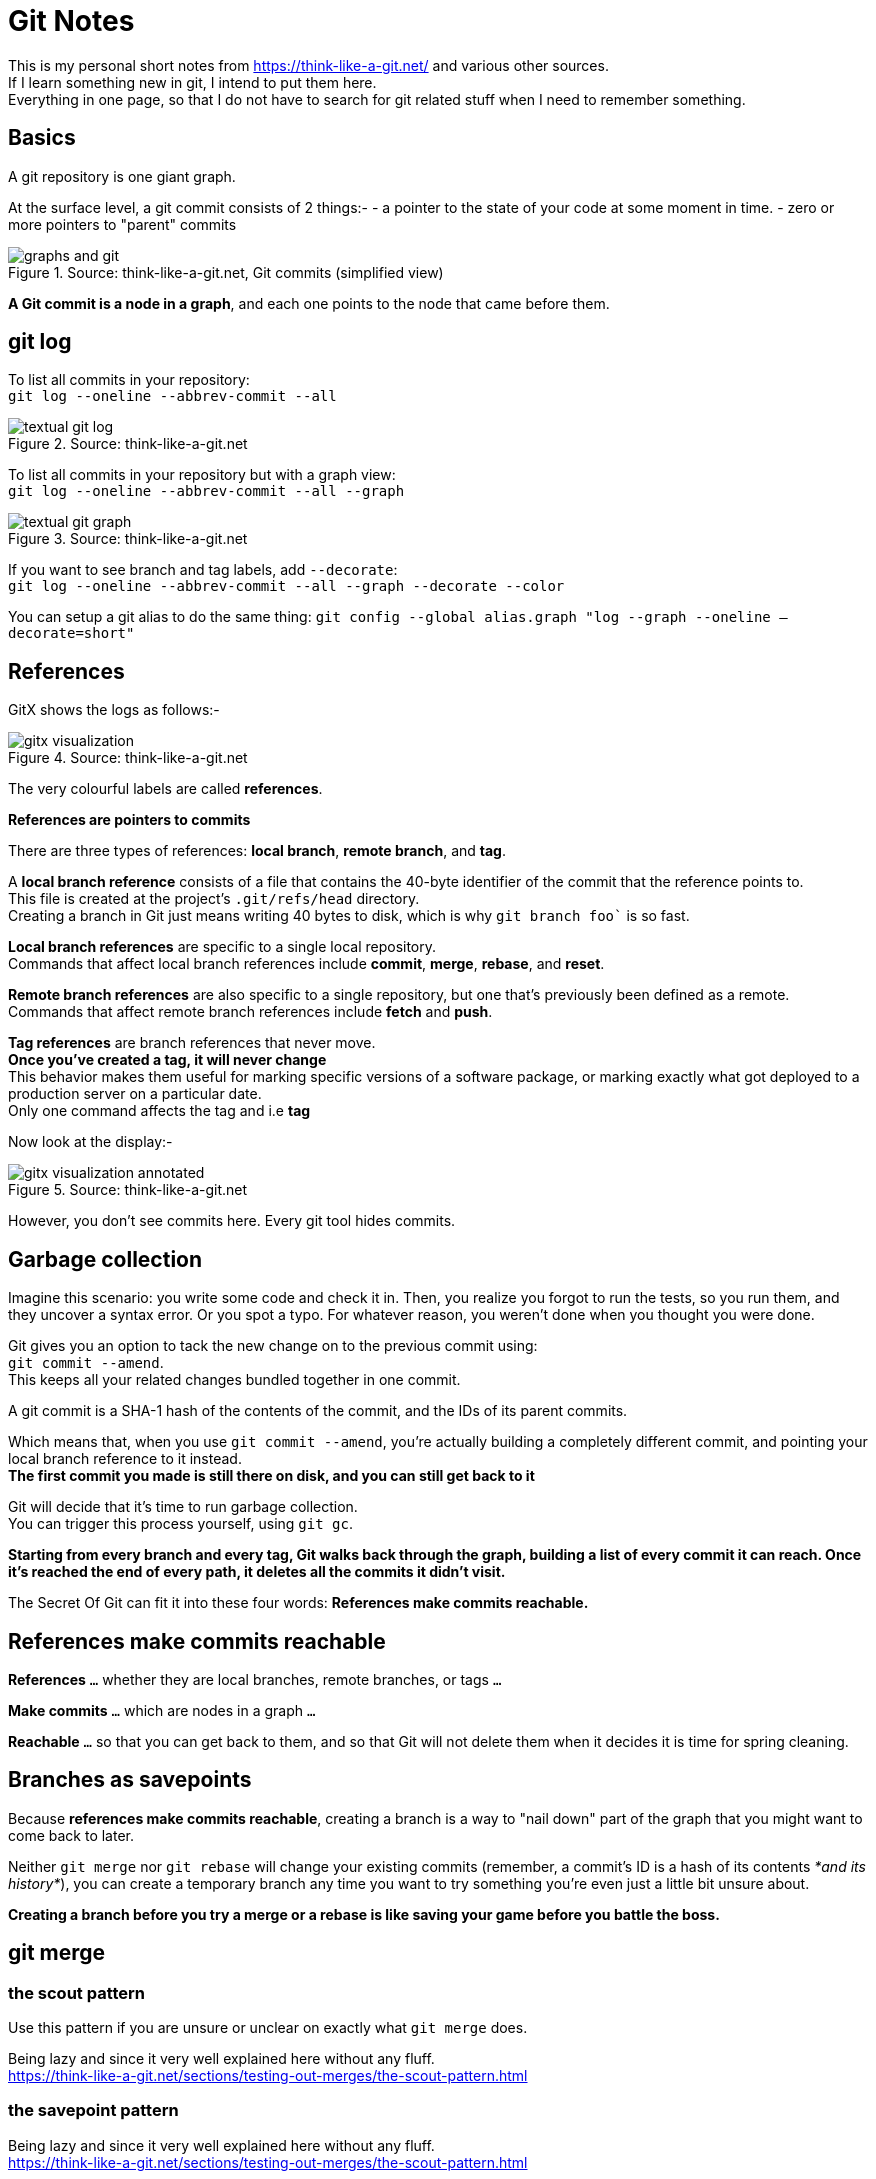 = Git Notes 
:title: Git Notes 
:navtitle: Git Notes 
:source-highlighter: highlight.js
:highlightjs-languages: shell, console


This is my personal short notes from https://think-like-a-git.net/ and various other sources. +
If I learn something new in git, I intend to put them here. +
Everything in one page, so that I do not have to search for git related stuff when I need to remember something.

== Basics

A git repository is one giant graph.

At the surface level, a git commit consists of 2 things:-
- a pointer to the state of your code at some moment in time.
- zero or more pointers to "parent" commits

.Source: think-like-a-git.net, Git commits (simplified view)
image::https://think-like-a-git.net/assets/images2/graphs-and-git.png[]

*A Git commit is a node in a graph*, and each one points to the node that came before them.


== git log 

To list all commits in your repository: +
`git log --oneline --abbrev-commit --all`

.Source: think-like-a-git.net
image::https://think-like-a-git.net/assets/images2/textual-git-log.png[]

To list all commits in your repository but with a graph view: +
`git log --oneline --abbrev-commit --all --graph`

.Source: think-like-a-git.net
image::https://think-like-a-git.net/assets/images2/textual-git-graph.png[]

If you want to see branch and tag labels, add `--decorate`: +
`git log --oneline --abbrev-commit --all --graph --decorate --color`

You can setup a git alias to do the same thing:
`git config --global alias.graph "log --graph --oneline –decorate=short"`


== References

GitX shows the logs as follows:-

.Source: think-like-a-git.net
image::https://think-like-a-git.net/assets/images2/gitx-visualization.png[]

The very colourful labels are called *references*.

*References are pointers to commits*

There are three types of references: *local branch*, *remote branch*, and *tag*.

A *local branch reference* consists of a file that contains the 40-byte identifier of the commit that the reference points to. +
This file is created at the project's `.git/refs/head` directory. +
Creating a branch in Git just means writing 40 bytes to disk, which is why `git branch foo`` is so fast.

*Local branch references* are specific to a single local repository. +
Commands that affect local branch references include *commit*, *merge*, *rebase*, and *reset*.

*Remote branch references* are also specific to a single repository, but one that's previously been defined as a remote. +
Commands that affect remote branch references include *fetch* and *push*. 

*Tag references* are branch references that never move. +
*Once you've created a tag, it will never change* +
This behavior makes them useful for marking specific versions of a software package, or marking exactly what got deployed to a production server on a particular date. +
Only one command affects the tag and i.e *tag*

Now look at the display:-

.Source: think-like-a-git.net
image::https://think-like-a-git.net/assets/images2/gitx-visualization-annotated.png[]

However, you don't see commits here. Every git tool hides commits.

== Garbage collection
Imagine this scenario: you write some code and check it in. Then, you realize you forgot to run the tests, so you run them, and they uncover a syntax error. 
Or you spot a typo. For whatever reason, you weren't done when you thought you were done. 

Git gives you an option to tack the new change on to the previous commit using: +
`git commit --amend`. +
This keeps all your related changes bundled together in one commit.

A git commit is a SHA-1 hash of the contents of the commit, and the IDs of its parent commits.

Which means that, when you use `git commit --amend`, you're actually building a completely different commit, and pointing your local branch reference to it instead. +
*The first commit you made is still there on disk, and you can still get back to it*

Git will decide that it's time to run garbage collection. +
You can trigger this process yourself, using `git gc`.

*Starting from every branch and every tag, Git walks back through the graph, building a list of every commit it can reach. Once it's reached the end of every path, it deletes all the commits it didn't visit.*

The Secret Of Git can fit it into these four words:
*References make commits reachable.*

== References make commits reachable

*References* `...` whether they are local branches, remote branches, or tags `...`

*Make commits* `...` which are nodes in a graph `...`

*Reachable* `...` so that you can get back to them, and so that Git will not delete them when it decides it is time for spring cleaning.

== Branches as savepoints

Because *references make commits reachable*, creating a branch is a way to "nail down" part of the graph that you might want to come back to later.

Neither `git merge` nor `git rebase` will change your existing commits (remember, a commit's ID is a hash of its contents _*and its history*_), you can create a temporary branch any time you want to try something you're even just a little bit unsure about.

*Creating a branch before you try a merge or a rebase is like saving your game before you battle the boss.*

== git merge

=== the scout pattern

Use this pattern if you are unsure or unclear on exactly what `git merge` does.

Being lazy and since it very well explained here without any fluff. +
https://think-like-a-git.net/sections/testing-out-merges/the-scout-pattern.html

=== the savepoint pattern

Being lazy and since it very well explained here without any fluff. +
https://think-like-a-git.net/sections/testing-out-merges/the-scout-pattern.html

==== Black belt merging

Being lazy and since it very well explained here without any fluff. +
https://think-like-a-git.net/sections/testing-out-merges/black-belt-merging.html


== git rebase

Before you start using rebase in a shared repository, make sure everyone who works on your project is comfortable working with rebase. You might also consider changing everyone's default pull strategy to "rebase" instead of "merge"

=== git cherry-pick
Given one or more existing commits, apply the change each one introduces, recording a new commit for each.

Git commit's ID is a hash of both its contents and its history. So, even if you have two commits that introduce the exact same change, if they point to different parent commits, they'll have different IDs.

What `git cherry-pick` does, basically, is take a commit from somewhere else, and "play it back" wherever you are right now. \
Because this introduces the same change with a different parent, Git builds a new commit with a different ID.

.Example

.Source: think-like-a-git.net
image::https://think-like-a-git.net/assets/images2/reachability-example.png[]

If you were at node H in this graph, and you typed `git cherry-pick E`, you get a copy of commit E, let's call it E', that pointed to H as its parent.

.Source: think-like-a-git.net
image::https://think-like-a-git.net/assets/images2/cherry-pick-example-1.png[]

Or if you typed something like `git cherry-pick C D E`, you get the following:

.Source: think-like-a-git.net
image::https://think-like-a-git.net/assets/images2/cherry-pick-example-2.png[]

The important thing to notice here is that Git has copied changes made in one place, and replayed them somewhere else.

=== Using 'git cherry-pick' to Simulate 'git rebase' 

Again being lazy and since it is very well explained here. +
https://think-like-a-git.net/sections/rebase-from-the-ground-up/using-git-cherry-pick-to-simulate-git-rebase.html

=== A Helpful Mnemonic for 'git rebase' Arguments

To summarize the previous section, this:

----
git checkout foo
git checkout -b newbar
git cherry-pick C D E
git checkout bar
git reset --hard newbar
git branch -d newbar 
----

is equivalent to this:

----
git rebase foo bar 
----

When you do a rebase, you are rewriting history. You are, in effect, saying to Git, "Hey, you know those things that happened over there on that completely different timeline? I want you to pretend that they happened here instead."

Here's how I think of it: in English, we read from left to right. On most charts that show the change in something over time, time is shown on the x-axis of the graph, with time increasing from left to right. When you issue commands to the shell, you can put several of them on one line, and they'll be executed in order from left to right.

So when I use git rebase, I (almost) always give it two arguments: the name of the place I want to start from, and the name of the place I want to end up. Or, to put it another way, I tell rebase the sequence of events I want it to create, from left to right: git rebase first_this then_this


== How to change git remote origin

There may be a time when you would like to change the origin url of your git repository to point to another url.

You can use the following sequence of commands to do that:

[source,console]
----
git remote rename origin upstream # <1>
git remote add origin https://github.com/<GitHub_username>/simple-feed-reader/ # <2>
git push -u origin main # <3>
----
<1> Rename the existing origin remote to upstream
<2> Add a new origin remote pointing to your copy of the repository on GitHub.
<3> Publish your local Git repository to the newly created GitHub repository.